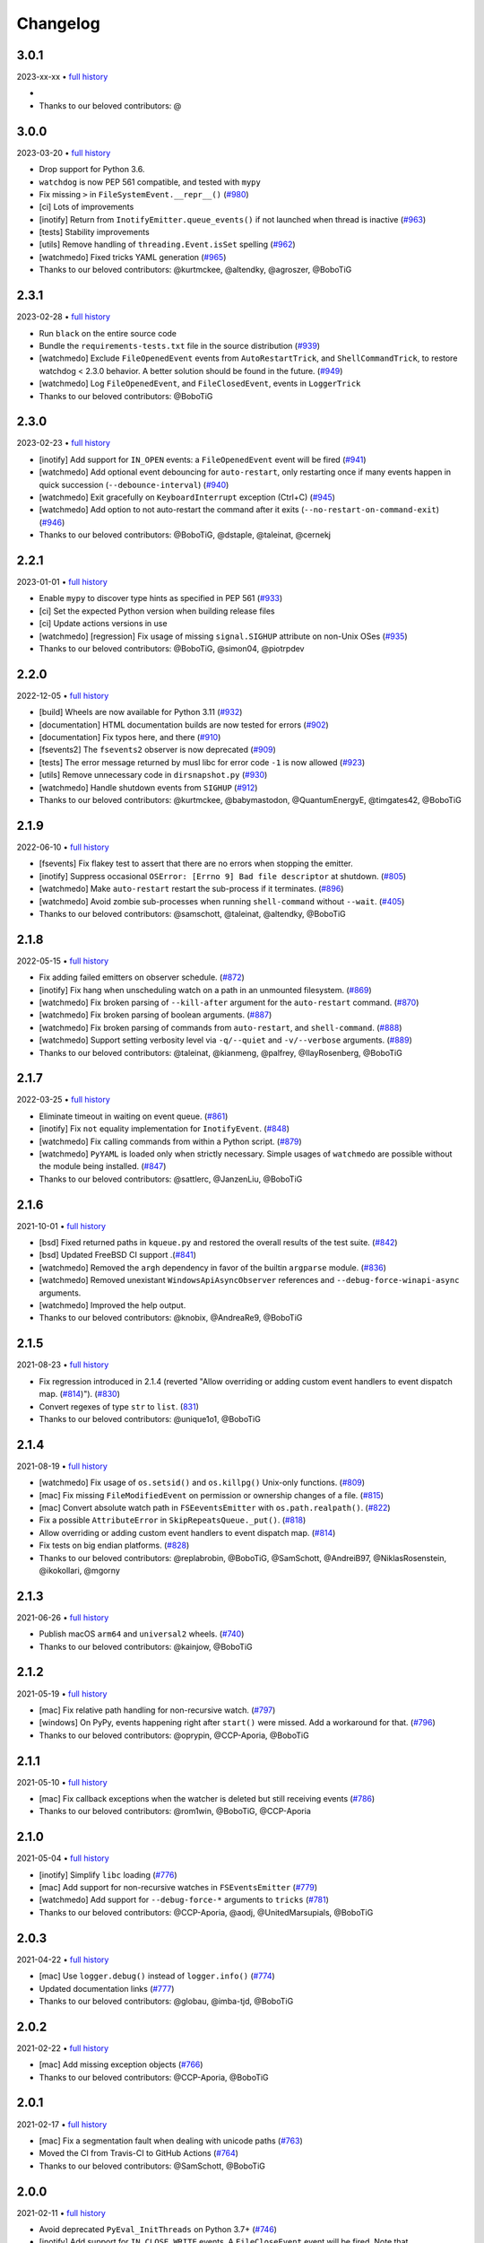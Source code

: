 .. :changelog:

Changelog
---------

3.0.1
~~~~~

2023-xx-xx • `full history <https://github.com/gorakhargosh/watchdog/compare/v3.0.0...HEAD>`__

- 
- Thanks to our beloved contributors: @


3.0.0
~~~~~

2023-03-20 • `full history <https://github.com/gorakhargosh/watchdog/compare/v2.3.1...v3.0.0>`__

- Drop support for Python 3.6.
- ``watchdog`` is now PEP 561 compatible, and tested with ``mypy``
- Fix missing ``>`` in ``FileSystemEvent.__repr__()``  (`#980 <https://github.com/gorakhargosh/watchdog/pull/980>`__)
- [ci] Lots of improvements
- [inotify] Return from ``InotifyEmitter.queue_events()`` if not launched when thread is inactive (`#963 <https://github.com/gorakhargosh/watchdog/pull/963>`__)
- [tests] Stability improvements
- [utils] Remove handling of ``threading.Event.isSet`` spelling (`#962 <https://github.com/gorakhargosh/watchdog/pull/962>`__)
- [watchmedo] Fixed tricks YAML generation (`#965 <https://github.com/gorakhargosh/watchdog/pull/965>`__)
- Thanks to our beloved contributors: @kurtmckee, @altendky, @agroszer, @BoboTiG

2.3.1
~~~~~

2023-02-28 • `full history <https://github.com/gorakhargosh/watchdog/compare/v2.3.0...v2.3.1>`__

- Run ``black`` on the entire source code
- Bundle the ``requirements-tests.txt`` file in the source distribution (`#939 <https://github.com/gorakhargosh/watchdog/pull/939>`__)
- [watchmedo] Exclude ``FileOpenedEvent`` events from ``AutoRestartTrick``, and ``ShellCommandTrick``, to restore watchdog < 2.3.0 behavior. A better solution should be found in the future. (`#949 <https://github.com/gorakhargosh/watchdog/pull/949>`__)
- [watchmedo] Log ``FileOpenedEvent``, and ``FileClosedEvent``, events in ``LoggerTrick``
- Thanks to our beloved contributors: @BoboTiG

2.3.0
~~~~~

2023-02-23 • `full history <https://github.com/gorakhargosh/watchdog/compare/v2.2.1...v2.3.0>`__

- [inotify] Add support for ``IN_OPEN`` events: a ``FileOpenedEvent`` event will be fired (`#941 <https://github.com/gorakhargosh/watchdog/pull/941>`__)
- [watchmedo] Add optional event debouncing for ``auto-restart``, only restarting once if many events happen in quick succession (``--debounce-interval``) (`#940 <https://github.com/gorakhargosh/watchdog/pull/940>`__)
- [watchmedo] Exit gracefully on ``KeyboardInterrupt`` exception (Ctrl+C) (`#945 <https://github.com/gorakhargosh/watchdog/pull/945>`__)
- [watchmedo] Add option to not auto-restart the command after it exits (``--no-restart-on-command-exit``) (`#946 <https://github.com/gorakhargosh/watchdog/pull/946>`__)
- Thanks to our beloved contributors: @BoboTiG, @dstaple, @taleinat, @cernekj

2.2.1
~~~~~

2023-01-01 • `full history <https://github.com/gorakhargosh/watchdog/compare/v2.2.0...v2.2.1>`__

- Enable ``mypy`` to discover type hints as specified in PEP 561 (`#933 <https://github.com/gorakhargosh/watchdog/pull/933>`__)
- [ci] Set the expected Python version when building release files
- [ci] Update actions versions in use
- [watchmedo] [regression] Fix usage of missing ``signal.SIGHUP`` attribute on non-Unix OSes (`#935 <https://github.com/gorakhargosh/watchdog/pull/935>`__)
- Thanks to our beloved contributors: @BoboTiG, @simon04, @piotrpdev

2.2.0
~~~~~

2022-12-05 • `full history <https://github.com/gorakhargosh/watchdog/compare/v2.1.9...v2.2.0>`__

- [build] Wheels are now available for Python 3.11 (`#932 <https://github.com/gorakhargosh/watchdog/pull/932>`__)
- [documentation] HTML documentation builds are now tested for errors (`#902 <https://github.com/gorakhargosh/watchdog/pull/902>`__)
- [documentation] Fix typos here, and there (`#910 <https://github.com/gorakhargosh/watchdog/pull/910>`__)
- [fsevents2] The ``fsevents2`` observer is now deprecated (`#909 <https://github.com/gorakhargosh/watchdog/pull/909>`__)
- [tests] The error message returned by musl libc for error code ``-1`` is now allowed (`#923 <https://github.com/gorakhargosh/watchdog/pull/923>`__)
- [utils] Remove unnecessary code in ``dirsnapshot.py`` (`#930 <https://github.com/gorakhargosh/watchdog/pull/930>`__)
- [watchmedo] Handle shutdown events from ``SIGHUP`` (`#912 <https://github.com/gorakhargosh/watchdog/pull/912>`__)
- Thanks to our beloved contributors: @kurtmckee, @babymastodon, @QuantumEnergyE, @timgates42, @BoboTiG

2.1.9
~~~~~

2022-06-10 • `full history <https://github.com/gorakhargosh/watchdog/compare/v2.1.8...v2.1.9>`__

- [fsevents] Fix flakey test to assert that there are no errors when stopping the emitter.
- [inotify] Suppress occasional ``OSError: [Errno 9] Bad file descriptor`` at shutdown. (`#805 <https://github.com/gorakhargosh/watchdog/issues/805>`__)
- [watchmedo] Make ``auto-restart`` restart the sub-process if it terminates. (`#896 <https://github.com/gorakhargosh/watchdog/pull/896>`__)
- [watchmedo] Avoid zombie sub-processes when running ``shell-command`` without ``--wait``. (`#405 <https://github.com/gorakhargosh/watchdog/issues/405>`__)
- Thanks to our beloved contributors: @samschott, @taleinat, @altendky, @BoboTiG

2.1.8
~~~~~

2022-05-15 • `full history <https://github.com/gorakhargosh/watchdog/compare/v2.1.7...v2.1.8>`__

- Fix adding failed emitters on observer schedule. (`#872 <https://github.com/gorakhargosh/watchdog/issues/872>`__)
- [inotify] Fix hang when unscheduling watch on a path in an unmounted filesystem. (`#869 <https://github.com/gorakhargosh/watchdog/pull/869>`__)
- [watchmedo] Fix broken parsing of ``--kill-after`` argument for the ``auto-restart`` command. (`#870 <https://github.com/gorakhargosh/watchdog/issues/870>`__)
- [watchmedo] Fix broken parsing of boolean arguments. (`#887 <https://github.com/gorakhargosh/watchdog/issues/887>`__)
- [watchmedo] Fix broken parsing of commands from ``auto-restart``, and ``shell-command``. (`#888 <https://github.com/gorakhargosh/watchdog/issues/888>`__)
- [watchmedo] Support setting verbosity level via ``-q/--quiet`` and ``-v/--verbose`` arguments. (`#889 <https://github.com/gorakhargosh/watchdog/pull/889>`__)
- Thanks to our beloved contributors: @taleinat, @kianmeng, @palfrey, @IlayRosenberg, @BoboTiG

2.1.7
~~~~~

2022-03-25 • `full history <https://github.com/gorakhargosh/watchdog/compare/v2.1.6...v2.1.7>`__

- Eliminate timeout in waiting on event queue. (`#861 <https://github.com/gorakhargosh/watchdog/pull/861>`__)
- [inotify] Fix ``not`` equality implementation for ``InotifyEvent``. (`#848 <https://github.com/gorakhargosh/watchdog/pull/848>`__)
- [watchmedo] Fix calling commands from within a Python script. (`#879 <https://github.com/gorakhargosh/watchdog/pull/879>`__)
- [watchmedo] ``PyYAML`` is loaded only when strictly necessary. Simple usages of ``watchmedo`` are possible without the module being installed. (`#847 <https://github.com/gorakhargosh/watchdog/pull/847>`__)
- Thanks to our beloved contributors: @sattlerc, @JanzenLiu, @BoboTiG

2.1.6
~~~~~

2021-10-01 • `full history <https://github.com/gorakhargosh/watchdog/compare/v2.1.5...v2.1.6>`__

- [bsd] Fixed returned paths in ``kqueue.py`` and restored the overall results of the test suite. (`#842 <https://github.com/gorakhargosh/watchdog/pull/842>`__)
- [bsd] Updated FreeBSD CI support .(`#841 <https://github.com/gorakhargosh/watchdog/pull/841>`__)
- [watchmedo] Removed the ``argh`` dependency in favor of the builtin ``argparse`` module. (`#836 <https://github.com/gorakhargosh/watchdog/pull/836>`__)
- [watchmedo] Removed unexistant ``WindowsApiAsyncObserver`` references and ``--debug-force-winapi-async`` arguments.
- [watchmedo] Improved the help output.
- Thanks to our beloved contributors: @knobix, @AndreaRe9, @BoboTiG

2.1.5
~~~~~

2021-08-23 • `full history <https://github.com/gorakhargosh/watchdog/compare/v2.1.4...v2.1.5>`__

- Fix regression introduced in 2.1.4 (reverted "Allow overriding or adding custom event handlers to event dispatch map. (`#814 <https://github.com/gorakhargosh/watchdog/pull/814>`__)"). (`#830 <https://github.com/gorakhargosh/watchdog/pull/830>`__)
- Convert regexes of type ``str`` to ``list``. (`831 <https://github.com/gorakhargosh/watchdog/pull/831>`__)
- Thanks to our beloved contributors: @unique1o1, @BoboTiG

2.1.4
~~~~~

2021-08-19 • `full history <https://github.com/gorakhargosh/watchdog/compare/v2.1.3...v2.1.4>`__

- [watchmedo] Fix usage of ``os.setsid()`` and ``os.killpg()`` Unix-only functions. (`#809 <https://github.com/gorakhargosh/watchdog/pull/809>`__)
- [mac] Fix missing ``FileModifiedEvent`` on permission or ownership changes of a file. (`#815 <https://github.com/gorakhargosh/watchdog/pull/815>`__)
- [mac] Convert absolute watch path in ``FSEeventsEmitter`` with ``os.path.realpath()``. (`#822 <https://github.com/gorakhargosh/watchdog/pull/822>`__)
- Fix a possible ``AttributeError`` in ``SkipRepeatsQueue._put()``. (`#818 <https://github.com/gorakhargosh/watchdog/pull/818>`__)
- Allow overriding or adding custom event handlers to event dispatch map. (`#814 <https://github.com/gorakhargosh/watchdog/pull/814>`__)
- Fix tests on big endian platforms. (`#828 <https://github.com/gorakhargosh/watchdog/pull/828>`__)
- Thanks to our beloved contributors: @replabrobin, @BoboTiG, @SamSchott, @AndreiB97, @NiklasRosenstein, @ikokollari, @mgorny

2.1.3
~~~~~

2021-06-26 • `full history <https://github.com/gorakhargosh/watchdog/compare/v2.1.2...v2.1.3>`__

- Publish macOS ``arm64`` and ``universal2`` wheels. (`#740 <https://github.com/gorakhargosh/watchdog/pull/740>`__)
- Thanks to our beloved contributors: @kainjow, @BoboTiG

2.1.2
~~~~~

2021-05-19 • `full history <https://github.com/gorakhargosh/watchdog/compare/v2.1.1...v2.1.2>`__

- [mac] Fix relative path handling for non-recursive watch. (`#797 <https://github.com/gorakhargosh/watchdog/pull/797>`__)
- [windows] On PyPy, events happening right after ``start()`` were missed. Add a workaround for that. (`#796 <https://github.com/gorakhargosh/watchdog/pull/796>`__)
- Thanks to our beloved contributors: @oprypin, @CCP-Aporia, @BoboTiG

2.1.1
~~~~~

2021-05-10 • `full history <https://github.com/gorakhargosh/watchdog/compare/v2.1.0...v2.1.1>`__

- [mac] Fix callback exceptions when the watcher is deleted but still receiving events (`#786 <https://github.com/gorakhargosh/watchdog/pull/786>`__)
- Thanks to our beloved contributors: @rom1win, @BoboTiG, @CCP-Aporia


2.1.0
~~~~~

2021-05-04 • `full history <https://github.com/gorakhargosh/watchdog/compare/v2.0.3...v2.1.0>`__

- [inotify] Simplify ``libc`` loading (`#776 <https://github.com/gorakhargosh/watchdog/pull/776>`__)
- [mac] Add support for non-recursive watches in ``FSEventsEmitter`` (`#779 <https://github.com/gorakhargosh/watchdog/pull/779>`__)
- [watchmedo] Add support for ``--debug-force-*`` arguments to ``tricks`` (`#781 <https://github.com/gorakhargosh/watchdog/pull/781>`__)
- Thanks to our beloved contributors: @CCP-Aporia, @aodj, @UnitedMarsupials, @BoboTiG


2.0.3
~~~~~

2021-04-22 • `full history <https://github.com/gorakhargosh/watchdog/compare/v2.0.2...v2.0.3>`__

- [mac] Use ``logger.debug()`` instead of ``logger.info()`` (`#774 <https://github.com/gorakhargosh/watchdog/pull/774>`__)
- Updated documentation links (`#777 <https://github.com/gorakhargosh/watchdog/pull/777>`__)
- Thanks to our beloved contributors: @globau, @imba-tjd, @BoboTiG


2.0.2
~~~~~

2021-02-22 • `full history <https://github.com/gorakhargosh/watchdog/compare/v2.0.1...v2.0.2>`__

- [mac] Add missing exception objects (`#766 <https://github.com/gorakhargosh/watchdog/pull/766>`__)
- Thanks to our beloved contributors: @CCP-Aporia, @BoboTiG


2.0.1
~~~~~

2021-02-17 • `full history <https://github.com/gorakhargosh/watchdog/compare/v2.0.0...v2.0.1>`__

- [mac] Fix a segmentation fault when dealing with unicode paths (`#763 <https://github.com/gorakhargosh/watchdog/pull/763>`__)
- Moved the CI from Travis-CI to GitHub Actions (`#764 <https://github.com/gorakhargosh/watchdog/pull/764>`__)
- Thanks to our beloved contributors: @SamSchott, @BoboTiG


2.0.0
~~~~~

2021-02-11 • `full history <https://github.com/gorakhargosh/watchdog/compare/v1.0.2...v2.0.0>`__

- Avoid deprecated ``PyEval_InitThreads`` on Python 3.7+ (`#746 <https://github.com/gorakhargosh/watchdog/pull/746>`__)
- [inotify] Add support for ``IN_CLOSE_WRITE`` events. A ``FileCloseEvent`` event will be fired. Note that ``IN_CLOSE_NOWRITE`` events are not handled to prevent much noise. (`#184 <https://github.com/gorakhargosh/watchdog/pull/184>`__, `#245 <https://github.com/gorakhargosh/watchdog/pull/245>`__, `#280 <https://github.com/gorakhargosh/watchdog/pull/280>`__, `#313 <https://github.com/gorakhargosh/watchdog/pull/313>`__, `#690 <https://github.com/gorakhargosh/watchdog/pull/690>`__)
- [inotify] Allow to stop the emitter multiple times (`#760 <https://github.com/gorakhargosh/watchdog/pull/760>`__)
- [mac] Support coalesced filesystem events (`#734 <https://github.com/gorakhargosh/watchdog/pull/734>`__)
- [mac] Drop support for macOS 10.12 and earlier (`#750 <https://github.com/gorakhargosh/watchdog/pull/750>`__)
- [mac] Fix an issue when renaming an item changes only the casing (`#750 <https://github.com/gorakhargosh/watchdog/pull/750>`__)
- Thanks to our beloved contributors: @bstaletic, @lukassup, @ysard, @SamSchott, @CCP-Aporia, @BoboTiG


1.0.2
~~~~~

2020-12-18 • `full history <https://github.com/gorakhargosh/watchdog/compare/v1.0.1...v1.0.2>`__

- Wheels are published for GNU/Linux, macOS and Windows (`#739 <https://github.com/gorakhargosh/watchdog/pull/739>`__)
- [mac] Fix missing ``event_id`` attribute in ``fsevents`` (`#721 <https://github.com/gorakhargosh/watchdog/pull/721>`__)
- [mac] Return byte paths if a byte path was given in ``fsevents`` (`#726 <https://github.com/gorakhargosh/watchdog/pull/726>`__)
- [mac] Add compatibility with old macOS versions (`#733 <https://github.com/gorakhargosh/watchdog/pull/733>`__)
- Uniformize event for deletion of watched dir (`#727 <https://github.com/gorakhargosh/watchdog/pull/727>`__)
- Thanks to our beloved contributors: @SamSchott, @CCP-Aporia, @di, @BoboTiG


1.0.1
~~~~~

2020-12-10 • Fix version with good metadatas.


1.0.0
~~~~~

2020-12-10 • `full history <https://github.com/gorakhargosh/watchdog/compare/v0.10.4...v1.0.0>`__

- Versioning is now following the `semver <https://semver.org/>`__
- Drop support for Python 2.7, 3.4 and 3.5
- [mac] Regression fixes for native ``fsevents`` (`#717 <https://github.com/gorakhargosh/watchdog/pull/717>`__)
- [windows] ``winapi.BUFFER_SIZE`` now defaults to ``64000`` (instead of ``2048``) (`#700 <https://github.com/gorakhargosh/watchdog/pull/700>`__)
- [windows] Introduced ``winapi.PATH_BUFFER_SIZE`` (defaults to ``2048``) to keep the old behavior with path-realted functions (`#700 <https://github.com/gorakhargosh/watchdog/pull/700>`__)
- Use ``pathlib`` from the standard library, instead of pathtools (`#556 <https://github.com/gorakhargosh/watchdog/pull/556>`__)
- Allow file paths on Unix that don't follow the file system encoding (`#703 <https://github.com/gorakhargosh/watchdog/pull/703>`__)
- Removed the long-time deprecated ``events.LoggingFileSystemEventHandler`` class, use ``LoggingEventHandler`` instead
- Thanks to our beloved contributors: @SamSchott, @bstaletic, @BoboTiG, @CCP-Aporia


0.10.4
~~~~~~

2020-11-21 • `full history <https://github.com/gorakhargosh/watchdog/compare/v0.10.3...v0.10.4>`__

- Add ``logger`` parameter for the ``LoggingEventHandler`` (`#676 <https://github.com/gorakhargosh/watchdog/pull/676>`__)
- Replace mutable default arguments with ``if None`` implementation (`#677 <https://github.com/gorakhargosh/watchdog/pull/677>`__)
- Expand tests to Python 2.7 and 3.5-3.10 for GNU/Linux, macOS and Windows
- [mac] Performance improvements for the ``fsevents`` module (`#680 <https://github.com/gorakhargosh/watchdog/pull/680>`__)
- [mac] Prevent compilation of ``watchdog_fsevents.c`` on non-macOS machines (`#687 <https://github.com/gorakhargosh/watchdog/pull/687>`__)
- [watchmedo] Handle shutdown events from ``SIGTERM`` and ``SIGINT`` more reliably (`#693 <https://github.com/gorakhargosh/watchdog/pull/693>`__)
- Thanks to our beloved contributors: @Sraw, @CCP-Aporia, @BoboTiG, @maybe-sybr


0.10.3
~~~~~~

2020-06-25 • `full history <https://github.com/gorakhargosh/watchdog/compare/v0.10.2...v0.10.3>`__

- Ensure ``ObservedWatch.path`` is a string (`#651 <https://github.com/gorakhargosh/watchdog/pull/651>`__)
- [inotify] Allow to monitor single file (`#655 <https://github.com/gorakhargosh/watchdog/pull/655>`__)
- [inotify] Prevent raising an exception when a file in a monitored folder has no permissions (`#669 <https://github.com/gorakhargosh/watchdog/pull/669>`__, `#670 <https://github.com/gorakhargosh/watchdog/pull/670>`__)
- Thanks to our beloved contributors: @brant-ruan, @rec, @andfoy, @BoboTiG


0.10.2
~~~~~~

2020-02-08 • `full history <https://github.com/gorakhargosh/watchdog/compare/v0.10.1...v0.10.2>`__

- Fixed the ``build_ext`` command on macOS Catalina (`#628 <https://github.com/gorakhargosh/watchdog/pull/628>`__)
- Fixed the installation of macOS requirements on non-macOS OSes (`#635 <https://github.com/gorakhargosh/watchdog/pull/635>`__)
- Refactored ``dispatch()`` method of ``FileSystemEventHandler``,
  ``PatternMatchingEventHandler`` and ``RegexMatchingEventHandler``
- [bsd] Improved tests support on non Windows/Linux platforms (`#633 <https://github.com/gorakhargosh/watchdog/pull/633>`__, `#639 <https://github.com/gorakhargosh/watchdog/pull/639>`__)
- [bsd] Added FreeBSD CI support (`#532 <https://github.com/gorakhargosh/watchdog/pull/532>`__)
- [bsd] Restored full support (`#638 <https://github.com/gorakhargosh/watchdog/pull/638>`__, `#641 <https://github.com/gorakhargosh/watchdog/pull/641>`__)
- Thanks to our beloved contributors: @BoboTiG, @evilham, @danilobellini


0.10.1
~~~~~~

2020-01-30 • `full history <https://github.com/gorakhargosh/watchdog/compare/v0.10.0...v0.10.1>`__

- Fixed Python 2.7 to 3.6 installation when the OS locale is set to POSIX (`#615 <https://github.com/gorakhargosh/watchdog/pull/615>`__)
- Fixed the ``build_ext`` command on macOS  (`#618 <https://github.com/gorakhargosh/watchdog/pull/618>`__, `#620 <https://github.com/gorakhargosh/watchdog/pull/620>`__)
- Moved requirements to ``setup.cfg``  (`#617 <https://github.com/gorakhargosh/watchdog/pull/617>`__)
- [mac] Removed old C code for Python 2.5 in the `fsevents` C implementation
- [snapshot] Added ``EmptyDirectorySnapshot`` (`#613 <https://github.com/gorakhargosh/watchdog/pull/613>`__)
- Thanks to our beloved contributors: @Ajordat, @tehkirill, @BoboTiG


0.10.0
~~~~~~

2020-01-26 • `full history <https://github.com/gorakhargosh/watchdog/compare/v0.9.0...v0.10.0>`__

**Breaking Changes**

- Dropped support for Python 2.6, 3.2 and 3.3
- Emitters that failed to start are now removed
- [snapshot] Removed the deprecated ``walker_callback`` argument,
  use ``stat`` instead
- [watchmedo] The utility is no more installed by default but via the extra
  ``watchdog[watchmedo]``

**Other Changes**

- Fixed several Python 3 warnings
- Identify synthesized events with ``is_synthetic`` attribute (`#369 <https://github.com/gorakhargosh/watchdog/pull/369>`__)
- Use ``os.scandir()`` to improve memory usage (`#503 <https://github.com/gorakhargosh/watchdog/pull/503>`__)
- [bsd] Fixed flavors of FreeBSD detection (`#529 <https://github.com/gorakhargosh/watchdog/pull/529>`__)
- [bsd] Skip unprocessable socket files (`#509 <https://github.com/gorakhargosh/watchdog/issue/509>`__)
- [inotify] Fixed events containing non-ASCII characters (`#516 <https://github.com/gorakhargosh/watchdog/issues/516>`__)
- [inotify] Fixed the way ``OSError`` are re-raised (`#377 <https://github.com/gorakhargosh/watchdog/issues/377>`__)
- [inotify] Fixed wrong source path after renaming a top level folder (`#515 <https://github.com/gorakhargosh/watchdog/pull/515>`__)
- [inotify] Removed  delay from non-move events (`#477 <https://github.com/gorakhargosh/watchdog/pull/477>`__)
- [mac] Fixed a bug when calling ``FSEventsEmitter.stop()`` twice (`#466 <https://github.com/gorakhargosh/watchdog/pull/466>`__)
- [mac] Support for unscheduling deleted watch (`#541 <https://github.com/gorakhargosh/watchdog/issue/541>`__)
- [mac] Fixed missing field initializers and unused parameters in
  ``watchdog_fsevents.c``
- [snapshot] Don't walk directories without read permissions (`#408 <https://github.com/gorakhargosh/watchdog/pull/408>`__)
- [snapshot] Fixed a race condition crash when a directory is swapped for a file (`#513 <https://github.com/gorakhargosh/watchdog/pull/513>`__)
- [snasphot] Fixed an ``AttributeError`` about forgotten ``path_for_inode`` attr (`#436 <https://github.com/gorakhargosh/watchdog/issues/436>`__)
- [snasphot] Added the ``ignore_device=False`` parameter to the ctor (`597 <https://github.com/gorakhargosh/watchdog/pull/597>`__)
- [watchmedo] Fixed the path separator used (`#478 <https://github.com/gorakhargosh/watchdog/pull/478>`__)
- [watchmedo] Fixed the use of ``yaml.load()`` for ``yaml.safe_load()`` (`#453 <https://github.com/gorakhargosh/watchdog/issues/453>`__)
- [watchmedo] Handle all available signals (`#549 <https://github.com/gorakhargosh/watchdog/issue/549>`__)
- [watchmedo] Added the ``--debug-force-polling`` argument (`#404 <https://github.com/gorakhargosh/watchdog/pull/404>`__)
- [windows] Fixed issues when the observed directory is deleted (`#570 <https://github.com/gorakhargosh/watchdog/issues/570>`__ and `#601 <https://github.com/gorakhargosh/watchdog/pull/601>`__)
- [windows] ``WindowsApiEmitter`` made easier to subclass (`#344 <https://github.com/gorakhargosh/watchdog/pull/344>`__)
- [windows] Use separate ctypes DLL instances
- [windows] Generate sub created events only if ``recursive=True`` (`#454 <https://github.com/gorakhargosh/watchdog/pull/454>`__)
- Thanks to our beloved contributors: @BoboTiG, @LKleinNux, @rrzaripov,
  @wildmichael, @TauPan, @segevfiner, @petrblahos, @QuantumEnergyE,
  @jeffwidman, @kapsh, @nickoala, @petrblahos, @julianolf, @tonybaloney,
  @mbakiev, @pR0Ps, javaguirre, @skurfer, @exarkun, @joshuaskelly,
  @danilobellini, @Ajordat


0.9.0
~~~~~

2018-08-28 • `full history <https://github.com/gorakhargosh/watchdog/compare/v0.8.3...v0.9.0>`__

- Deleting the observed directory now emits a ``DirDeletedEvent`` event
- [bsd] Improved the platform detection (`#378 <https://github.com/gorakhargosh/watchdog/pull/378>`__)
- [inotify] Fixed a crash when the root directory being watched by was deleted (`#374 <https://github.com/gorakhargosh/watchdog/pull/374>`__)
- [inotify] Handle systems providing uClibc
- [linux] Fixed a possible ``DirDeletedEvent`` duplication when
  deleting a directory
- [mac] Fixed unicode path handling ``fsevents2.py`` (`#298 <https://github.com/gorakhargosh/watchdog/pull/298>`__)
- [watchmedo] Added the ``--debug-force-polling`` argument (`#336 <https://github.com/gorakhargosh/watchdog/pull/336>`__)
- [windows] Fixed the ``FILE_LIST_DIRECTORY`` constant (`#376 <https://github.com/gorakhargosh/watchdog/pull/376>`__)
- Thanks to our beloved contributors: @vulpeszerda, @hpk42, @tamland, @senden9,
  @gorakhargosh, @nolsto, @mafrosis, @DonyorM, @anthrotype, @danilobellini,
  @pierregr, @ShinNoNoir, @adrpar, @gforcada, @pR0Ps, @yegorich, @dhke


0.8.3
~~~~~

2015-02-11 • `full history <https://github.com/gorakhargosh/watchdog/compare/v0.8.2...v0.8.3>`__

- Fixed the use of the root logger (`#274 <https://github.com/gorakhargosh/watchdog/issues/274>`__)
- [inotify] Refactored libc loading and improved error handling in
  ``inotify_c.py``
- [inotify] Fixed a possible unbound local error in ``inotify_c.py``
- Thanks to our beloved contributors: @mmorearty, @tamland, @tony,
  @gorakhargosh


0.8.2
~~~~~

2014-10-29 • `full history <https://github.com/gorakhargosh/watchdog/compare/v0.8.1...v0.8.2>`__

- Event emitters are no longer started on schedule if ``Observer`` is not
  already running
- [mac] Fixed usued arguments to pass clang compilation (`#265 <https://github.com/gorakhargosh/watchdog/pull/265>`__)
- [snapshot] Fixed a possible race condition crash on directory deletion (`#281 <https://github.com/gorakhargosh/watchdog/pull/281>`__)
- [windows] Fixed an error when watching the same folder again (`#270 <https://github.com/gorakhargosh/watchdog/pull/270>`__)
- Thanks to our beloved contributors: @tamland, @apetrone, @Falldog,
  @theospears


0.8.1
~~~~~

2014-07-28 • `full history <https://github.com/gorakhargosh/watchdog/compare/v0.8.0...v0.8.1>`__

- Fixed ``anon_inode`` descriptors leakage  (`#249 <https://github.com/gorakhargosh/watchdog/pull/249>`__)
- [inotify] Fixed thread stop dead lock (`#250 <https://github.com/gorakhargosh/watchdog/issues/250>`__)
- Thanks to our beloved contributors: @Witos, @adiroiban, @tamland


0.8.0
~~~~~

2014-07-02 • `full history <https://github.com/gorakhargosh/watchdog/compare/v0.7.1...v0.8.0>`__

- Fixed ``argh`` deprecation warnings (`#242 <https://github.com/gorakhargosh/watchdog/pull/242>`__)
- [snapshot] Methods returning internal stats info were replaced by
  ``mtime()``, ``inode()`` and ``path()`` methods
- [snapshot] Deprecated the ``walker_callback`` argument
- [watchmedo] Fixed ``auto-restart`` to terminate all children processes (`#225 <https://github.com/gorakhargosh/watchdog/pull/225>`__)
- [watchmedo] Added the ``--no-parallel`` argument (`#227 <https://github.com/gorakhargosh/watchdog/issues/227>`__)
- [windows] Fixed the value of ``INVALID_HANDLE_VALUE`` (`#123 <https://github.com/gorakhargosh/watchdog/issues/123>`__)
- [windows] Fixed octal usages to work with Python 3 as well (`#223 <https://github.com/gorakhargosh/watchdog/issues/223>`__)
- Thanks to our beloved contributors: @tamland, @Ormod, @berdario, @cro,
  @BernieSumption, @pypingou, @gotcha, @tommorris, @frewsxcv
